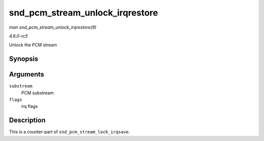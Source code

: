.. -*- coding: utf-8; mode: rst -*-

.. _API-snd-pcm-stream-unlock-irqrestore:

================================
snd_pcm_stream_unlock_irqrestore
================================

*man snd_pcm_stream_unlock_irqrestore(9)*

*4.6.0-rc5*

Unlock the PCM stream


Synopsis
========

.. c:function:: void snd_pcm_stream_unlock_irqrestore( struct snd_pcm_substream * substream, unsigned long flags )

Arguments
=========

``substream``
    PCM substream

``flags``
    irq flags


Description
===========

This is a counter-part of ``snd_pcm_stream_lock_irqsave``.


.. ------------------------------------------------------------------------------
.. This file was automatically converted from DocBook-XML with the dbxml
.. library (https://github.com/return42/sphkerneldoc). The origin XML comes
.. from the linux kernel, refer to:
..
.. * https://github.com/torvalds/linux/tree/master/Documentation/DocBook
.. ------------------------------------------------------------------------------
